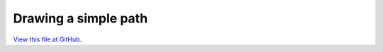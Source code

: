 *********************
Drawing a simple path
*********************

`View this file at GitHub <https://github.com/networkx/networkx/blob/master/examples/drawing/simple_path.py>`_.

.. The path here is relative to the documentation root directory.
.. plot:: ../examples/drawing/simple_path.py
   :include-source:
